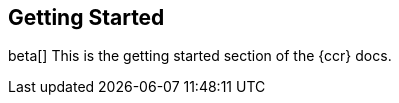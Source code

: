 [role="xpack"]
[testenv="platinum"]
[[ccr-getting-started]]
== Getting Started

beta[]
This is the getting started section of the {ccr} docs.